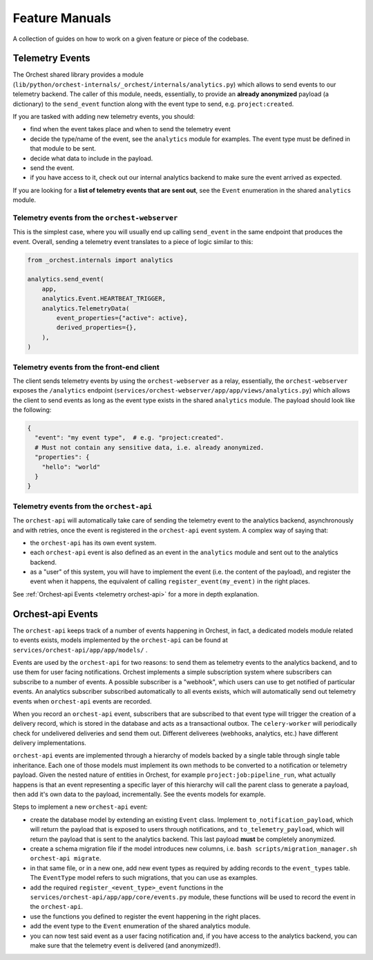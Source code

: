 .. _feature manuals:

Feature Manuals
===============

A collection of guides on how to work on a given feature or piece of
the codebase.

Telemetry Events
----------------

The Orchest shared library provides a module
(``lib/python/orchest-internals/_orchest/internals/analytics.py``) which allows to send events to
our telemetry backend. The caller of this module, needs, essentially, to provide an **already
anonymized** payload (a dictionary) to the ``send_event`` function along with the event type to
send, e.g. ``project:created``.

If you are tasked with adding new telemetry events, you should:

- find when the event takes place and when to send the telemetry event
- decide the type/name of the event, see the ``analytics`` module for examples. The event
  type must be defined in that module to be sent.
- decide what data to include in the payload.
- send the event.
- if you have access to it, check out our internal analytics backend to make sure the event arrived
  as expected.

If you are looking for a **list of telemetry events that are sent out**, see the ``Event``
enumeration in the shared ``analytics`` module.

Telemetry events from the ``orchest-webserver``
~~~~~~~~~~~~~~~~~~~~~~~~~~~~~~~~~~~~~~~~~~~~~~~

This is the simplest case, where you will usually end up calling ``send_event`` in the same endpoint
that produces the event.  Overall, sending a telemetry event translates to a piece of
logic similar to this:

.. code-block:: python

  from _orchest.internals import analytics

  analytics.send_event(
      app,
      analytics.Event.HEARTBEAT_TRIGGER,
      analytics.TelemetryData(
          event_properties={"active": active},
          derived_properties={},
      ),
  )

Telemetry events from the **front-end client**
~~~~~~~~~~~~~~~~~~~~~~~~~~~~~~~~~~~~~~~~~~~~~~
The client sends telemetry events by using the ``orchest-webserver`` as a relay, essentially,
the ``orchest-webserver`` exposes the ``/analytics`` endpoint (``services/orchest-webserver/app/app/views/analytics.py``)
which allows the client to send events as long as the event type exists in the shared ``analytics``
module. The payload should look like the following:

.. code-block:: python

  {
    "event": "my event type",  # e.g. "project:created".
    # Must not contain any sensitive data, i.e. already anonymized.
    "properties": {
      "hello": "world" 
    }
  }


Telemetry events from the ``orchest-api``
~~~~~~~~~~~~~~~~~~~~~~~~~~~~~~~~~~~~~~~~~
The ``orchest-api`` will automatically take care of sending the telemetry event to the analytics
backend, asynchronously and with retries, once the event is registered in the ``orchest-api`` event
system. A complex way of saying that:

- the ``orchest-api`` has its own event system.

- each ``orchest-api`` event is also defined as an event in the ``analytics`` module and sent out to
  the analytics backend.

- as a "user" of this system, you will have to implement the event (i.e. the content of the
  payload), and register the event when it happens, the equivalent of calling
  ``register_event(my_event)`` in the right places.

See :ref:`Orchest-api Events <telemetry orchest-api>` for a more in depth explanation.


.. _telemetry orchest-api:

Orchest-api Events
------------------
The ``orchest-api`` keeps track of a number of events happening in Orchest, in fact, a dedicated
models module related to events exists, models implemented by the ``orchest-api`` can be found at
``services/orchest-api/app/app/models/`` .

Events are used by the ``orchest-api`` for two reasons: to send them as telemetry events to the
analytics backend, and to use them for user facing notifications. Orchest implements a simple
subscription system where subscribers can subscribe to a number of events. A possible subscriber is
a "webhook", which users can use to get notified of particular events. An analytics subscriber
subscribed automatically to all events exists, which will automatically send out telemetry
events when ``orchest-api`` events are recorded.

When you record an ``orchest-api`` event, subscribers that are subscribed to that
event type will trigger the creation of a delivery record, which is stored in the database
and acts as a transactional outbox. The ``celery-worker`` will periodically check for undelivered
deliveries and send them out. Different deliverees (webhooks, analytics, etc.) have 
different delivery implementations.

``orchest-api`` events are implemented through a hierarchy of models backed by a single table
through single table inheritance. Each one of those models must implement its own methods to be
converted to a notification or telemetry payload. Given the nested nature of entities in Orchest,
for example ``project:job:pipeline_run``, what actually happens is that an event representing a
specific layer of this hierarchy will call the parent class to generate a payload, then add it's own
data to the payload, incrementally. See the events models for example.

Steps to implement a new ``orchest-api`` event:

- create the database model by extending an existing ``Event`` class. Implement
  ``to_notification_payload``, which will return the payload that is exposed to
  users through notifications, and ``to_telemetry_payload``, which will return
  the payload that is sent to the analytics backend. This last payload **must** 
  be completely anonymized.

- create a schema migration file if the model introduces new columns, i.e.
  ``bash scripts/migration_manager.sh orchest-api migrate``.

- in that same file, or in a new one, add new event types as required by adding
  records to the ``event_types`` table. The ``EventType`` model refers to such
  migrations, that you can use as examples.

- add the required ``register_<event_type>_event`` functions in the ``services/orchest-api/app/app/core/events.py``
  module, these functions will be used to record the event in the ``orchest-api``.

- use the functions you defined to register the event happening in the right places.

- add the event type to the ``Event`` enumeration of the shared analytics module.

- you can now test said event as a user facing notification and, if you have
  access to the analytics backend, you can make sure that the telemetry event is
  delivered (and anonymized!).